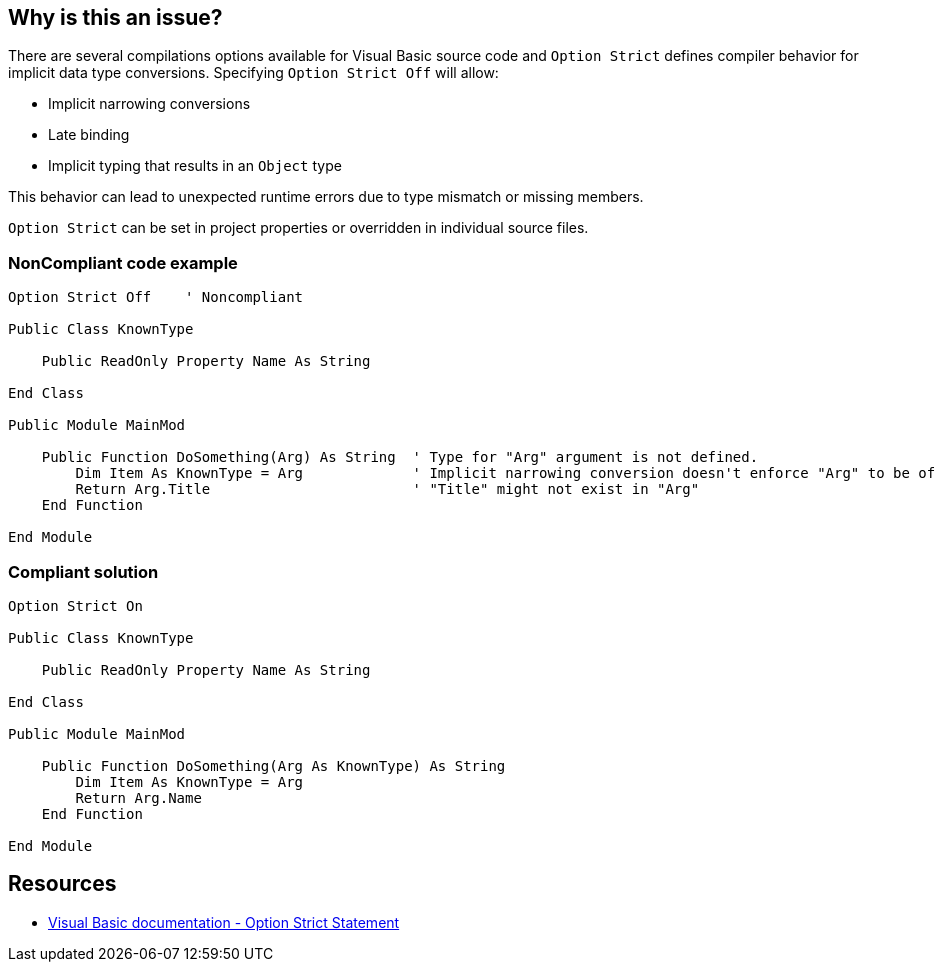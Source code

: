 == Why is this an issue?

There are several compilations options available for Visual Basic source code and ``++Option Strict++`` defines compiler behavior for implicit data type conversions. Specifying ``++Option Strict Off++`` will allow:

* Implicit narrowing conversions
* Late binding
* Implicit typing that results in an ``++Object++`` type

This behavior can lead to unexpected runtime errors due to type mismatch or missing members. 


``++Option Strict++`` can be set in project properties or overridden in individual source files.


=== NonCompliant code example

[source,text]
----
Option Strict Off    ' Noncompliant

Public Class KnownType

    Public ReadOnly Property Name As String

End Class

Public Module MainMod

    Public Function DoSomething(Arg) As String  ' Type for "Arg" argument is not defined.
        Dim Item As KnownType = Arg             ' Implicit narrowing conversion doesn't enforce "Arg" to be of type "KnownType"
        Return Arg.Title                        ' "Title" might not exist in "Arg"
    End Function

End Module
----


=== Compliant solution

[source,text]
----
Option Strict On

Public Class KnownType

    Public ReadOnly Property Name As String

End Class

Public Module MainMod

    Public Function DoSomething(Arg As KnownType) As String
        Dim Item As KnownType = Arg
        Return Arg.Name
    End Function

End Module
----


== Resources

* https://docs.microsoft.com/en-us/dotnet/visual-basic/language-reference/statements/option-strict-statement[Visual Basic documentation - Option Strict Statement]

